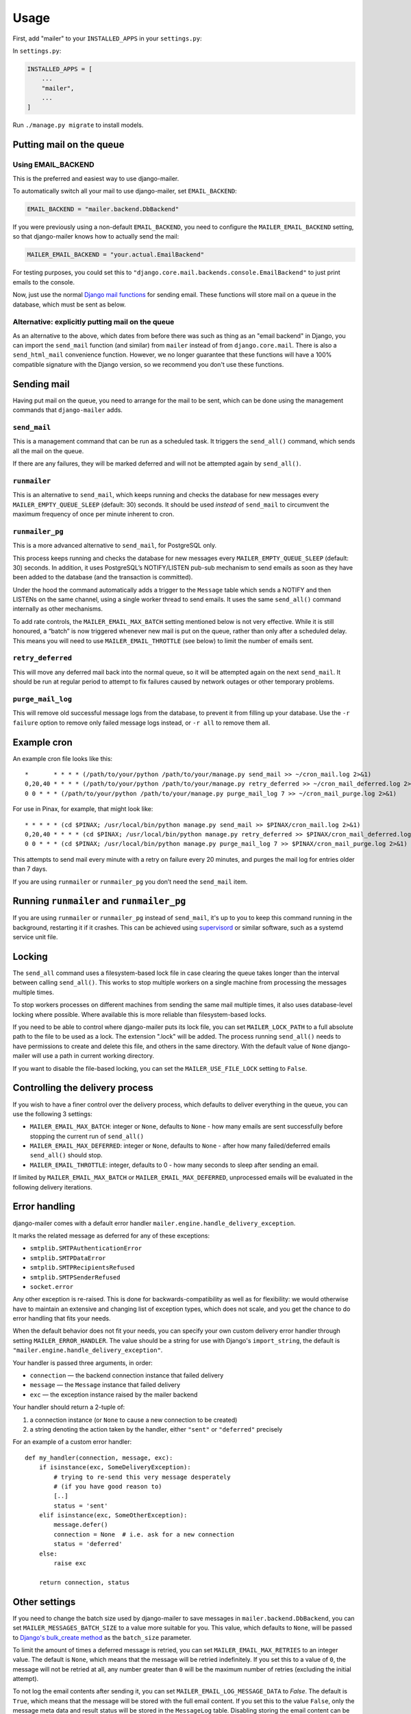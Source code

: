 =====
Usage
=====

First, add "mailer" to your ``INSTALLED_APPS`` in your ``settings.py``:

In ``settings.py``:

.. code-block:: python

    INSTALLED_APPS = [
        ...
        "mailer",
        ...
    ]


Run ``./manage.py migrate`` to install models.


Putting mail on the queue
=========================

Using EMAIL_BACKEND
-------------------

This is the preferred and easiest way to use django-mailer.

To automatically switch all your mail to use django-mailer, set
``EMAIL_BACKEND``:

.. code-block:: python

    EMAIL_BACKEND = "mailer.backend.DbBackend"

If you were previously using a non-default ``EMAIL_BACKEND``, you need to configure
the ``MAILER_EMAIL_BACKEND`` setting, so that django-mailer knows how to actually send
the mail:

.. code-block:: python

    MAILER_EMAIL_BACKEND = "your.actual.EmailBackend"

For testing purposes, you could set this to
``"django.core.mail.backends.console.EmailBackend"`` to just print emails to the
console.

Now, just use the normal `Django mail functions
<https://docs.djangoproject.com/en/stable/topics/email/>`_ for sending email. These
functions will store mail on a queue in the database, which must be sent as
below.

Alternative: explicitly putting mail on the queue
-------------------------------------------------

As an alternative to the above, which dates from before there was such as thing
as an "email backend" in Django, you can import the ``send_mail`` function (and
similar) from ``mailer`` instead of from ``django.core.mail``. There is also a
``send_html_mail`` convenience function. However, we no longer guarantee that
these functions will have a 100% compatible signature with the Django version,
so we recommend you don't use these functions.

Sending mail
============

Having put mail on the queue, you need to arrange for the mail to be sent, which
can be done using the management commands that ``django-mailer`` adds.

``send_mail``
-------------

This is a management command that can be run as a scheduled task. It triggers
the ``send_all()`` command, which sends all the mail on the queue.

If there are any failures, they will be marked deferred and will not be
attempted again by ``send_all()``.


``runmailer``
-------------

This is an alternative to ``send_mail``, which keeps running and checks the
database for new messages every ``MAILER_EMPTY_QUEUE_SLEEP`` (default: 30)
seconds. It should be used *instead* of ``send_mail`` to circumvent the maximum
frequency of once per minute inherent to cron.


``runmailer_pg``
----------------

This is a more advanced alternative to ``send_mail``, for PostgreSQL only.

This process keeps running and checks the database for new messages every
``MAILER_EMPTY_QUEUE_SLEEP`` (default: 30) seconds. In addition, it uses
PostgreSQL’s NOTIFY/LISTEN pub-sub mechanism to send emails as soon
as they have been added to the database (and the transaction is committed).

Under the hood the command automatically adds a trigger to the ``Message`` table
which sends a NOTIFY and then LISTENs on the same channel, using a single worker
thread to send emails. It uses the same ``send_all()`` command internally as
other mechanisms.

To add rate controls, the ``MAILER_EMAIL_MAX_BATCH`` setting mentioned below is
not very effective. While it is still honoured, a “batch” is now triggered
whenever new mail is put on the queue, rather than only after a scheduled delay.
This means you will need to use ``MAILER_EMAIL_THROTTLE`` (see below) to limit
the number of emails sent.


``retry_deferred``
------------------

This will move any deferred mail back into the normal queue, so it will be
attempted again on the next ``send_mail``. It should be run at regular period to
attempt to fix failures caused by network outages or other temporary problems.

``purge_mail_log``
------------------

This will remove old successful message logs from the database, to prevent it
from filling up your database. Use the ``-r failure`` option to remove only
failed message logs instead, or ``-r all`` to remove them all.


Example cron
============

An example cron file looks like this::

    *       * * * * (/path/to/your/python /path/to/your/manage.py send_mail >> ~/cron_mail.log 2>&1)
    0,20,40 * * * * (/path/to/your/python /path/to/your/manage.py retry_deferred >> ~/cron_mail_deferred.log 2>&1)
    0 0 * * * (/path/to/your/python /path/to/your/manage.py purge_mail_log 7 >> ~/cron_mail_purge.log 2>&1)

For use in Pinax, for example, that might look like::

    * * * * * (cd $PINAX; /usr/local/bin/python manage.py send_mail >> $PINAX/cron_mail.log 2>&1)
    0,20,40 * * * * (cd $PINAX; /usr/local/bin/python manage.py retry_deferred >> $PINAX/cron_mail_deferred.log 2>&1)
    0 0 * * * (cd $PINAX; /usr/local/bin/python manage.py purge_mail_log 7 >> $PINAX/cron_mail_purge.log 2>&1)

This attempts to send mail every minute with a retry on failure every 20
minutes, and purges the mail log for entries older than 7 days.

If you are using ``runmailer`` or ``runmailer_pg`` you don’t need the
``send_mail`` item.


Running ``runmailer`` and ``runmailer_pg``
==========================================

If you are using ``runmailer`` or ``runmailer_pg`` instead of ``send_mail``,
it's up to you to keep this command running in the background, restarting it if
it crashes. This can be achieved using `supervisord`_ or similar software, such
as a systemd service unit file.

.. _pinax documentation: http://pinaxproject.com/docs/dev/deployment.html#sending-mail-and-notices
.. _supervisord: http://supervisord.org/

Locking
=======

The ``send_all`` command uses a filesystem-based lock file in case clearing the
queue takes longer than the interval between calling ``send_all()``. This works
to stop multiple workers on a single machine from processing the messages
multiple times.

To stop workers processes on different machines from sending the same mail
multiple times, it also uses database-level locking where possible. Where
available this is more reliable than filesystem-based locks.

If you need to be able to control where django-mailer puts its lock file, you
can set ``MAILER_LOCK_PATH`` to a full absolute path to the file to be used as a
lock. The extension ".lock" will be added. The process running ``send_all()``
needs to have permissions to create and delete this file, and others in the same
directory. With the default value of ``None`` django-mailer will use a path in
current working directory.

If you want to disable the file-based locking, you can set the
``MAILER_USE_FILE_LOCK`` setting to ``False``.


Controlling the delivery process
================================

If you wish to have a finer control over the delivery process, which defaults
to deliver everything in the queue, you can use the following 3 settings:

* ``MAILER_EMAIL_MAX_BATCH``: integer or ``None``, defaults to ``None`` - how
  many emails are sent successfully before stopping the current run of ``send_all()``

* ``MAILER_EMAIL_MAX_DEFERRED``: integer or ``None``, defaults to ``None`` -
  after how many failed/deferred emails ``send_all()`` should stop.

* ``MAILER_EMAIL_THROTTLE``: integer, defaults to 0 - how many seconds to sleep
  after sending an email.

If limited by ``MAILER_EMAIL_MAX_BATCH`` or ``MAILER_EMAIL_MAX_DEFERRED``,
unprocessed emails will be evaluated in the following delivery iterations.

Error handling
==============

django-mailer comes with a default error handler
``mailer.engine.handle_delivery_exception``.

It marks the related message as deferred for any of these exceptions:

- ``smtplib.SMTPAuthenticationError``
- ``smtplib.SMTPDataError``
- ``smtplib.SMTPRecipientsRefused``
- ``smtplib.SMTPSenderRefused``
- ``socket.error``

Any other exception is re-raised. This is done for backwards-compatibility as
well as for flexibility: we would otherwise have to maintain an extensive and
changing list of exception types, which does not scale, and you get the chance
to do error handling that fits your needs.

When the default behavior does not fit your needs, you can specify your
own custom delivery error handler through setting ``MAILER_ERROR_HANDLER``.
The value should be a string for use with Django's ``import_string``,
the default is ``"mailer.engine.handle_delivery_exception"``.

Your handler is passed three arguments, in order:

- ``connection`` — the backend connection instance that failed delivery
- ``message`` — the ``Message`` instance that failed delivery
- ``exc`` — the exception instance raised by the mailer backend

Your handler should return a 2-tuple of:

1. a connection instance (or ``None`` to cause a new connection to be created)
2. a string denoting the action taken by the handler,
   either ``"sent"`` or ``"deferred"`` precisely

For an example of a custom error handler::

    def my_handler(connection, message, exc):
        if isinstance(exc, SomeDeliveryException):
            # trying to re-send this very message desperately
            # (if you have good reason to)
            [..]
            status = 'sent'
        elif isinstance(exc, SomeOtherException):
            message.defer()
            connection = None  # i.e. ask for a new connection
            status = 'deferred'
        else:
            raise exc

        return connection, status

Other settings
==============

If you need to change the batch size used by django-mailer to save messages in
``mailer.backend.DbBackend``, you can set ``MAILER_MESSAGES_BATCH_SIZE`` to a
value more suitable for you. This value, which defaults to ``None``, will be passed to
`Django's bulk_create method <https://docs.djangoproject.com/en/stable/ref/models/querysets/#bulk-create>`_
as the ``batch_size`` parameter.

To limit the amount of times a deferred message is retried, you can set
``MAILER_EMAIL_MAX_RETRIES`` to an integer value. The default is ``None``, which means
that the message will be retried indefinitely. If you set this to a value of ``0``,
the message will not be retried at all, any number greater than ``0`` will be the
maximum number of retries (excluding the initial attempt).

To not log the email contents after sending it, you can set ``MAILER_EMAIL_LOG_MESSAGE_DATA``
to `False`. The default is ``True``, which means that the message will be stored with the full
email content. If you set this to the value ``False``, only the message meta data and result
status will be stored in the ``MessageLog`` table.
Disabling storing the email content can be useful for privacy or performance reasons,
it also helps to not increase the database size.

Using the DontSendEntry table
=============================

django-mailer creates a ``DontSendEntry`` model, which is used to filter out
recipients from messages being created.

However, note that it's actually only used when directly sending messages through
``mailer.send_mail``, not when mailer is used as an alternate ``EMAIL_BACKEND`` for Django.
Also, even if recipients become empty due to this filtering, the email will be
queued for sending anyway. (A patch to fix these issues would be accepted)
